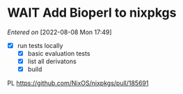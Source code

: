 #+FILETAGS: inbox
* WAIT Add Bioperl to nixpkgs
SCHEDULED: <2022-08-08 Mon>
/Entered on/ [2022-08-08 Mon 17:49]
- [X] run tests locally
  - [X] basic evaluation tests
  - [X] list all derivatons
  - [X] build
PL https://github.com/NixOS/nixpkgs/pull/185691
